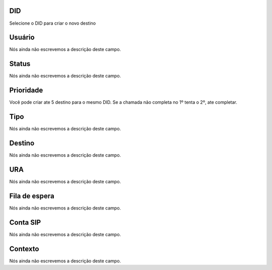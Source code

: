 
.. _diddestination-id_did:

DID
"""

| Selecione o DID para criar o novo destino




.. _diddestination-id_user:

Usuário
""""""""

| Nós ainda não escrevemos a descrição deste campo.




.. _diddestination-activated:

Status
""""""

| Nós ainda não escrevemos a descrição deste campo.




.. _diddestination-priority:

Prioridade
""""""""""

| Você pode criar ate 5 destino para o mesmo DID. Se a chamada não completa no 1º tenta o 2º, ate completar. 




.. _diddestination-voip_call:

Tipo
""""

| Nós ainda não escrevemos a descrição deste campo.




.. _diddestination-destination:

Destino
"""""""

| Nós ainda não escrevemos a descrição deste campo.




.. _diddestination-id_ivr:

URA
"""

| Nós ainda não escrevemos a descrição deste campo.




.. _diddestination-id_queue:

Fila de espera
""""""""""""""

| Nós ainda não escrevemos a descrição deste campo.




.. _diddestination-id_sip:

Conta SIP
"""""""""

| Nós ainda não escrevemos a descrição deste campo.




.. _diddestination-context:

Contexto
""""""""

| Nós ainda não escrevemos a descrição deste campo.



